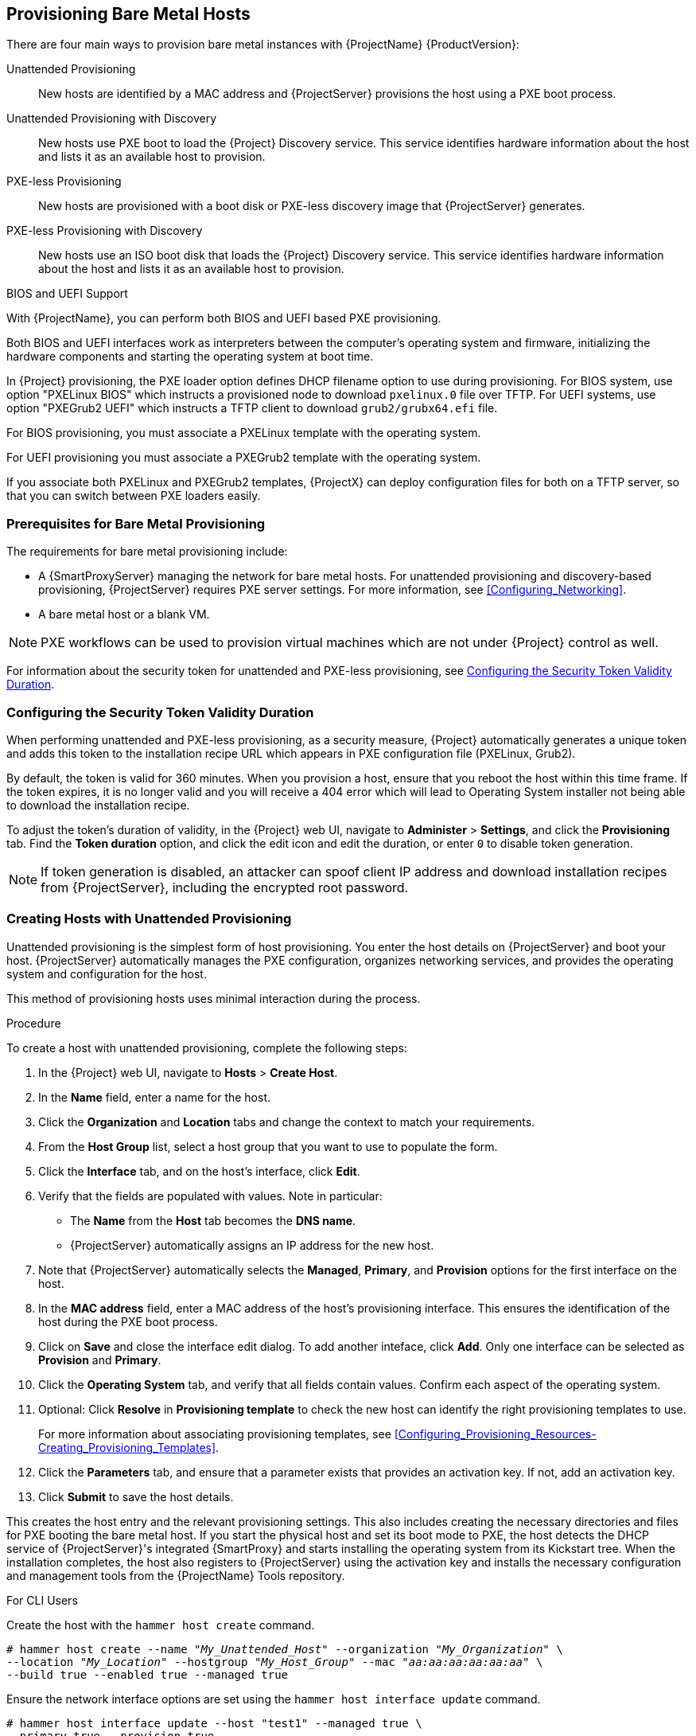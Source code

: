 [[Provisioning_Bare_Metal_Hosts]]
== Provisioning Bare Metal Hosts

There are four main ways to provision bare metal instances with {ProjectName} {ProductVersion}:

Unattended Provisioning::
New hosts are identified by a MAC address and {ProjectServer} provisions the host using a PXE boot process.

Unattended Provisioning with Discovery::
New hosts use PXE boot to load the {Project} Discovery service. This service identifies hardware information about the host and lists it as an available host to provision.

PXE-less Provisioning::
New hosts are provisioned with a boot disk or PXE-less discovery image that {ProjectServer} generates.

PXE-less Provisioning with Discovery::
New hosts use an ISO boot disk that loads the {Project} Discovery service. This service identifies hardware information about the host and lists it as an available host to provision.

ifeval::["{build}" == "foreman"]
NOTE: Discovery workflows are only available when Discovery plugin is installed.
endif::[]

.BIOS and UEFI Support

With {ProjectName}, you can perform both BIOS and UEFI based PXE provisioning.

Both BIOS and UEFI interfaces work as interpreters between the computer's operating system and firmware, initializing the hardware components and starting the operating system at boot time.

ifeval::["{build}" == "satellite"]
To perform PXE provisioning with UEFI you must use a {RHELServer} 7 or higher that has Intel x86_64. In {Project}, PXE provisioning with UEFI is supported only on bare-metal systems. Because of a GRUB-related limitation, you cannot use UEFI to provision with a full host image. UEFI is not supported for virtual machines. UEFI SecureBoot is also not supported. For more information about supported workflows, see https://access.redhat.com/solutions/2674001[Supported architectures and provisioning scenarios].
endif::[]

In {Project} provisioning, the PXE loader option defines DHCP filename option to use during provisioning. For BIOS system, use option "PXELinux BIOS" which instructs a provisioned node to download `pxelinux.0` file over TFTP. For UEFI systems, use option "PXEGrub2 UEFI" which instructs a TFTP client to download `grub2/grubx64.efi` file.

For BIOS provisioning, you must associate a PXELinux template with the operating system.

For UEFI provisioning you must associate a PXEGrub2 template with the operating system.

If you associate both PXELinux and PXEGrub2 templates, {ProjectX} can deploy configuration files for both on a TFTP server, so that you can switch between PXE loaders easily.

[[Provisioning_Bare_Metal_Hosts-Prerequisites_for_Bare_Metal_Provisioning]]
=== Prerequisites for Bare Metal Provisioning

The requirements for bare metal provisioning include:

ifeval::["{Build}" == "foreman"]
  * The installation media that you require for the operating systems you want to use to provision using Amazon EC2.
endif::[]
ifeval::["{Build}" == "satellite"]
  * Synchronized content repositories for Red{nbsp}Hat Enterprise Linux. For more information, see link:/html/content_management_guide/importing_red_hat_content#Importing_Red_Hat_Content-Synchronizing_Red_Hat_Repositories[Synchronizing Red{nbsp}Hat Repositories] in the _Content Management Guide_.
endif::[]
  * A {SmartProxyServer} managing the network for bare metal hosts. For unattended provisioning and discovery-based provisioning, {ProjectServer} requires PXE server settings. For more information, see xref:Configuring_Networking[].
ifeval::["{Build}" == "satellite"]
  * An activation key for host registration. For more information, see link:/html/content_management_guide/managing_activation_keys#Managing_Activation_Keys-Creating_an_Activation_Key[Creating An Activation Key] in the _Content Management_ guide.
endif::[]
ifeval::["{Build}" == "foreman"]
  * If the Katello plugin is installed, an activation key for host registration. For more information, see link:/html/content_management_guide/managing_activation_keys#Managing_Activation_Keys-Creating_an_Activation_Key[Creating An Activation Key] in the _Content Management_ guide.
endif::[]
  * A bare metal host or a blank VM.

NOTE: PXE workflows can be used to provision virtual machines which are not under {Project} control as well.

For information about the security token for unattended and PXE-less provisioning, see xref:Provisioning_Bare_Metal_Hosts-Security_Token_in_the_Boot_Process[].

[[Provisioning_Bare_Metal_Hosts-Security_Token_in_the_Boot_Process]]
=== Configuring the Security Token Validity Duration

When performing unattended and PXE-less provisioning, as a security measure, {Project} automatically generates a unique token and adds this token to the installation recipe URL which appears in PXE configuration file (PXELinux, Grub2).
ifeval::["{build}" == "satellite"]
For {RHELServer} installation recipe is also known as kickstart.
endif::[]

By default, the token is valid for 360 minutes. When you provision a host, ensure that you reboot the host within this time frame. If the token expires, it is no longer valid and you will receive a 404 error which will lead to Operating System installer not being able to download the installation recipe.

To adjust the token's duration of validity, in the {Project} web UI, navigate to *Administer* > *Settings*, and click the *Provisioning* tab. Find the *Token duration* option, and click the edit icon and edit the duration, or enter `0` to disable token generation.

NOTE: If token generation is disabled, an attacker can spoof client IP address and download installation recipes from {ProjectServer}, including the encrypted root password.

[[Provisioning_Bare_Metal_Hosts-Creating_New_Hosts_with_Unattended_Provisioning]]
=== Creating Hosts with Unattended Provisioning

Unattended provisioning is the simplest form of host provisioning. You enter the host details on {ProjectServer} and boot your host. {ProjectServer} automatically manages the PXE configuration, organizes networking services, and provides the operating system and configuration for the host.

This method of provisioning hosts uses minimal interaction during the process.

.Procedure

To create a host with unattended provisioning, complete the following steps:

. In the {Project} web UI, navigate to *Hosts* > *Create Host*.
. In the *Name* field, enter a name for the host.
. Click the *Organization* and *Location* tabs and change the context to match your requirements.
. From the *Host Group* list, select a host group that you want to use to populate the form.
. Click the *Interface* tab, and on the host's interface, click *Edit*.
. Verify that the fields are populated with values. Note in particular:
+
* The *Name* from the *Host* tab becomes the *DNS name*.
* {ProjectServer} automatically assigns an IP address for the new host.
+
. Note that {ProjectServer} automatically selects the *Managed*, *Primary*, and *Provision* options for the first interface on the host.
. In the *MAC address* field, enter a MAC address of the host's provisioning interface. This ensures the identification of the host during the PXE boot process.
. Click on *Save* and close the interface edit dialog. To add another inteface, click *Add*. Only one interface can be selected as *Provision* and *Primary*.
. Click the *Operating System* tab, and verify that all fields contain values. Confirm each aspect of the operating system.
. Optional: Click *Resolve* in *Provisioning template* to check the new host can identify the right provisioning templates to use.
+
For more information about associating provisioning templates, see xref:Configuring_Provisioning_Resources-Creating_Provisioning_Templates[].
. Click the *Parameters* tab, and ensure that a parameter exists that provides an activation key. If not, add an activation key.
. Click *Submit* to save the host details.

This creates the host entry and the relevant provisioning settings. This also includes creating the necessary directories and files for PXE booting the bare metal host. If you start the physical host and set its boot mode to PXE, the host detects the DHCP service of {ProjectServer}'s integrated {SmartProxy} and starts installing the operating system from its Kickstart tree. When the installation completes, the host also registers to {ProjectServer} using the activation key and installs the necessary configuration and management tools from the {ProjectName} Tools repository.

ifeval::["{build}" == "satellite"]
NOTE: Older versions of {Project} required a VLAN ID to be added to the PXELinux or PXEGrub2 template (`vlanid=123`). This is no longer required.
endif::[]

.For CLI Users

Create the host with the `hammer host create` command.

[options="nowrap" subs="+quotes"]
----
# hammer host create --name "_My_Unattended_Host_" --organization "_My_Organization_" \
--location "_My_Location_" --hostgroup "_My_Host_Group_" --mac "_aa:aa:aa:aa:aa:aa_" \
--build true --enabled true --managed true
----

Ensure the network interface options are set using the `hammer host interface update` command.
----
# hammer host interface update --host "test1" --managed true \
--primary true --provision true
----

[[Provisioning_Bare_Metal_Hosts-Configuring_Red_Hat_Satellites_Discovery_Service]]
=== Configuring {ProjectName}'s Discovery Service

{ProjectName} provides a method to automatically detect hosts on a network that are not in your {Project} inventory. These hosts boot the discovery image that performs hardware detection and relays this information back to {ProjectServer}. This method creates a list of ready-to-provision hosts in {ProjectServer} without needing to enter the MAC address of each host.

The Discovery service is enabled by default on {ProjectServer}. However, the default setting of the global templates is to boot from the local hard drive. To use discovery you must change the default entry in the template to discovery.

image::PXE-mode.png[]

To use {ProjectServer} to provide the Discovery image, install the following RPM packages:

ifeval::["{build}" == "foreman"]
. `tfm-rubygem-foreman_discovery`
endif::[]
. `foreman-discovery-image`
. `rubygem-smart_proxy_discovery`

The `tfm-rubygem-foreman_discovery` contains {Project} plugin to handle discovered nodes connections and necessary database structures and API.

The `foreman-discovery-image` package installs the Discovery ISO to the `/usr/share/foreman-discovery-image/` directory and also creates a PXE boot image from this ISO using the `livecd-iso-to-pxeboot` tool. The tool saves this PXE boot image in the `/var/lib/tftpboot/boot` directory.

The `rubygem-smart_proxy_discovery` package configures a {SmartProxyServer}, such as {ProjectServer}'s integrated {SmartProxy}, to act as a proxy for the Discovery service.

When the installation completes, you can view the new menu option by navigating to *Hosts* > *Discovered Hosts*.

==== Enabling Discovery service on a {SmartProxyServer}

Complete the following procedure to enable the Discovery service on a {SmartProxyServer}.

. Enter the following commands on the {SmartProxyServer}:
+
----
# yum install foreman-discovery-image rubygem-smart_proxy_discovery
----
+
----
# foreman-maintain service restart
----
. In the {Project} web UI, navigate to *Infrastructure* > *{SmartProxy}*.

. Click the {SmartProxyServer} and select *Refresh* from the *Actions* list. Locate *Discovery* in the list of features to confirm the Discovery service is now running.

.Subnets

All subnets with discoverable hosts require an appropriate {SmartProxyServer} selected to provide the Discovery service.

To check this, navigate to *Infrastructure* > *{SmartProxy}s* and verify if the {SmartProxyServer} that you want to use lists the Discovery feature. If not, click *Refresh features*.

In the {Project} web UI, navigate to *Infrastructure* > *Subnets*, select a subnet, click the {SmartProxy}s tab, and select the *Discovery Proxy* that you want to use. Perform this for each appropriate subnet.

==== Provisioning Template PXELinux Discovery Snippet

For BIOS provisioning, the `PXELinux global default` template in the *Hosts* > *Provisioning Templates* window contains the snippet `pxelinux_discovery`. The snippet has the following lines:

[options="nowrap" subs="+quotes"]
----
LABEL discovery
  MENU LABEL Foreman Discovery Image
  KERNEL boot/fdi-image/vmlinuz0
  APPEND initrd=boot/fdi-image/initrd0.img rootflags=loop root=live:/fdi.iso rootfstype=auto ro rd.live.image acpi=force rd.luks=0 rd.md=0 rd.dm=0 rd.lvm=0 rd.bootif=0 rd.neednet=0 nomodeset proxy.url=<%= foreman_server_url %> proxy.type=foreman
  IPAPPEND 2
----

The `KERNEL` and `APPEND` options boot the Discovery image and ramdisk. The `APPEND` option contains a `proxy.url` parameter, with the `foreman_server_url` macro as its argument. This macro resolves to the full URL of {ProjectServer}.

For UEFI provisioning, the `PXEgrub2 global default` template in the *Hosts* > *Provisioning Templates* window contains the snippet `pxegrub2_discovery`:

[options="nowrap" subs="+quotes"]
----
menuentry 'Foreman Discovery Image' --id discovery {
  linuxefi boot/fdi-image/vmlinuz0 rootflags=loop root=live:/fdi.iso rootfstype=auto ro rd.live.image acpi=force rd.luks=0 rd.md=0 rd.dm=0 rd.lvm=0 rd.bootif=0 rd.neednet=0 nomodeset proxy.url=<%= foreman_server_url %> proxy.type=foreman BOOTIF=01-$mac
  initrdefi boot/fdi-image/initrd0.img
}
----

To use a {SmartProxy} to proxy the discovery steps, edit `/var/lib/tftpboot/pxelinux.cfg/default` or `/var/lib/tftpboot/grub2/grub.cfg` and change the URL to the FQDN of the {SmartProxyServer} you want to use.

The global template is available on {ProjectServer} and all {SmartProxy}s that have the TFTP feature enabled.

==== Changing Templates and Snippets

To use a template, in the {Project} web UI, navigate to *Administer* > *Settings* and click the *Provisioning* tab and set the templates that you want to use.

Templates and snippets are locked to prevent changes. If you want to edit a template or snippet, clone it, save it with a unique name, and then edit the clone.

When you change the template or a snippet it includes, the changes must be propagated to {ProjectServer}'s default PXE template. Navigate to *Hosts* > *Provisioning Templates* and click *Build PXE Default*. This refreshes the default PXE template on {ProjectServer}.

.The proxy.url argument
During the {Project} installation process, if you use the default option `--enable-foreman-plugin-discovery`, you can edit the `proxy.url` argument in the template to set the URL of {SmartProxyServer} that provides the discovery service. You can change the `proxy.url` argument to the IP address or FQDN of another provisioning {SmartProxy} that you want to use, but ensure that you append the port number, for example, `9090`.
If you use an alternative port number with the `--foreman-proxy-ssl-port` option during {Project} installation, you must add that port number. You can also edit the `proxy.url` argument to use a {Project} IP address or FQDN so that the discovered hosts communicate directly with {ProjectServer}.

.The proxy.type argument
If you use a {SmartProxyServer} FQDN for the `proxy.url` argument, ensure that you set the `proxy.type` argument to `proxy`. If you use a {Project} FQDN, update the `proxy.type` argument to `foreman`.

[options="nowrap" subs="+quotes,+attributes"]
----
proxy.url=https://_{smartproxy-example-com}_:{smartproxy_port} proxy.type=proxy
----

ifeval::["{build}" == "foreman"]
[NOTE]
For katello scenario deployment, use port 9090.
endif::[]

.Rendering the {SmartProxy}'s Host Name
{ProjectX} deploys the same template to all TFTP {SmartProxy}s and there is no variable or macro available to render the {SmartProxy}'s host name. The hard-coded `proxy.url` does not not work with two or more TFTP {SmartProxy}s. As a workaround, every time you click *Build PXE Defaults*, edit the configuration file in the TFTP directory using SSH, or use a common DNS alias for appropriate subnets.

.Setting Discovery Service as Default

For both BIOS and UEFI, to set the Discovery service as the default service that boots for hosts that are not present in your current {Project} inventory, complete the following steps:

. In the {Project} web UI, navigate to *Administer* > *Settings* and click the *Provisioning* tab.
. For the *Default PXE global template entry*, in the *Value* column, enter `discovery`.

.Tagged VLAN Provisioning

If you want to use tagged VLAN provisioning, and you want the discovery service to send a discovery request, add the following information to the `KERNEL` option in the discovery template:

[options="nowrap" subs="+quotes"]
----
fdi.vlan.primary=_example_VLAN_ID_
----

.Testing

Test the Discovery service and boot a blank bare metal host on the 192.168.140.0/24 network. A boot menu has two options:

  - `local`, which boots from the hard disk
  - `discovery`, which boots to the Discovery service

Select `discovery` to boot the Discovery image. After a few minutes, the Discovery image completes booting and a status screen is displayed.

In the {Project} web UI, navigate to *Hosts* > *Discovered hosts* and view the newly discovered host. The discovered hosts automatically define their host name based on their MAC address. For example, {Project} sets a discovered host with a MAC address of ab:cd:ef:12:34:56 to have `macabcdef123456` as the host name. You can change this host name when provisioning the host.

==== Automatic Contexts for Discovered Hosts

{ProjectServer} assigns organization and location to discovered hosts according to the following sequence of rules:

. If a discovered host uses a subnet defined in {Project}, the host uses the first organization and location associated with the subnet.
. If the `discovery_organization` or `discovery_location` fact values are set, the discovered host uses these fact values as an organization and location. To set these fact values, navigate to *Administer* > *Settings* > *Discovered*, and add these facts to the *Default organization* and *Default location* fields. Ensure that the discovered host's subnet also belongs to the organization and location set by the fact, otherwise  {Project} refuses to set it for security reasons.
. If none of the previous conditions exists, {Project} assigns the first Organization and Location ordered by name.

You can change the organization or location using the bulk actions menu of the *Discovered hosts* page. Select the discovered hosts to modify and select *Assign Organization* or *Assign Location* from the *Select Action* menu.

Note that the `foreman_organization` and `foreman_location` facts are no longer valid values for assigning context for discovered hosts. You still can use these facts to configure the host for Puppet runs. To do this, navigate to *Administer* > *Settings* > *Puppet* section and add the `foreman_organization` and `foreman_location` facts to the *Default organization* and *Default location* fields.

[[Provisioning_Bare_Metal_Hosts-Creating_New_Hosts_from_Discovered_Hosts]]
=== Creating Hosts from Discovered Hosts

Provisioning discovered hosts follows a provisioning process that is similar to PXE provisioning. The main difference is that instead of manually entering the host's MAC address, you can select the host to provision from the list of discovered hosts.

.Procedure

To create a host from a discovered host, complete the following steps:

. In the {Project} web UI, navigate to *Hosts* > *Discovered host*. Select the host you want to use and click *Provision* to the right of the list.
. Select from one of the two following options:
* To provision a host from a host group, select a host group, organization, and location, and then click *Create Host*.
* To provision a host with further customization, click *Customize Host* and enter the additional details you want to specify for the new host.
. Verify that the fields are populated with values. Note in particular:
+
* The *Name* from the *Host* tab becomes the *DNS name*.
* {ProjectServer} automatically assigns an IP address for the new host.
* {ProjectServer} automatically populates the MAC address from the Discovery results.
+
. Ensure that {ProjectServer} automatically selects the *Managed*, *Primary*, and *Provision* options for the first interface on the host. If not, select them.
. Click the *Operating System* tab, and verify that all fields contain values. Confirm each aspect of the operating system.
. Click *Resolve* in *Provisioning template* to check the new host can identify the right provisioning templates to use.
+
For more information about associating provisioning templates, see xref:Configuring_Provisioning_Resources-Creating_Provisioning_Templates[].
. Click *Submit* to save the host details.

When the host provisioning is complete, the discovered host becomes a content host. To view the host, navigate to *Hosts* > *Content Hosts*.

ifeval::["{build}" == "satellite"]
[NOTE]
{ProjectServer} version 6.0 up to 6.6 never reassigned IP address and discovered hosts were provisioned with the same IP address that was reported during discovery phase.
endif::[]

.For CLI Users

. Identify the discovered host to use for provisioning:
+
----
# hammer discovery list
----

. Select a host and provision it using a host group. Set a new host name with the `--new-name` option:
+
[options="nowrap" subs="+quotes"]
----
# hammer discovery provision --name "_host_name_" \
--new-name "_new_host_name_" --organization "_My_Organization_" \
--location "_My_Location_" --hostgroup "_My_Host_Group_" --build true \
--enabled true --managed true
----
+
This removes the host from the discovered host listing and creates a host entry with the provisioning settings. The Discovery image automatically resets the host so that it can boot to PXE. The host detects the DHCP service on {ProjectServer}'s integrated {SmartProxy} and starts installing the operating system. The rest of the process is identical to normal PXE workflow described in xref:Provisioning_Bare_Metal_Hosts-Creating_New_Hosts_with_Unattended_Provisioning[].

[[Provisioning_Bare_Metal_Hosts-Creating_Discovery_Rules]]
=== Creating Discovery Rules

As a method of automating the provisioning process for discovered hosts, {ProjectNameX} provides a feature to create discovery rules. These rules define how discovered hosts automatically provision themselves, based on the assigned host group. For example, you can automatically provision hosts with a high CPU count as hypervisors. Likewise, you can provision hosts with large hard disks as storage servers.

.NIC Considerations
Auto provisioning does not currently allow configuring NICs; all systems are being provisioned with the NIC configuration that was detected during discovery. However, you can set the NIC via OS installation hook (scriplet), via script, or using configuration management later on.

.Procedure

To create a rule, complete the following steps:

. In the {Project} web UI, navigate to *Configure* > *Discovery rules*. Select *Create Rule* and enter the following details:
. In the *Name* field, enter a name for the rule.
. In the *Search* field, enter the rules to determine whether to provision a host. This field provides suggestions for values you enter and allows operators for multiple rules. For example: `cpu_count  > 8`.
. From the *Host Group* list, select the host group to use as a template for this host.
. In the *Hostname* field, enter the pattern to determine host names for multiple hosts. This uses the same ERB syntax that provisioning templates use. The host name can use the `@host` attribute for host-specific values and the `rand` function for a random number.
+
* `myhost-<%= rand(99999) %>`
* `abc-<%= @host.facts['bios_vendor'] %>-<%= rand(99999) %>`
* `xyz-<%= @host.hostgroup.name %>`
* `srv-<%= @host.discovery_rule.name %>`
* `server-<%= @host.ip.gsub('.','-') +  '-' + @host.hostgroup.subnet.name %>`
+
When creating host name patterns, ensure the resulting host names are unique, do not start with numbers, and do not contain underscores or dots. A good approach is to use unique information provided by Facter, such as the MAC address, BIOS, or serial ID.
+
. In the *Hosts limit* field, enter the maximum hosts you can provision with the rule. Enter `0` for unlimited.
. In the *Priority* field, enter a number to set the precedence the rule has over other rules. Rules with lower values have a higher priority.
. From the *Enabled* list, select whether you want to enable the rule.
. To set a different provisioning context for the rule, click the *Organizations* and *Locations* tabs and select the contexts you want to use.
. Click *Submit* to save your rule.
. Navigate to *Hosts* > *Discovered Host* and select one of the following two options:
+
* From the *Discovered hosts* list on the right, select *Auto-Provision* to automatically provisions a single host.
* On the upper right of the window, click *Auto-Provision All* to automatically provisions all hosts.

.For CLI Users

Create the rule with the `hammer discovery_rule create` command:

[options="nowrap" subs="+quotes"]
----
# hammer discovery_rule create --name "Hypervisor" \
--search "cpu_count  > 8" --hostgroup "_My_Host_Group_" \
--hostname "hypervisor-<%= rand(99999) %>" \
--hosts-limit 5 --priority 5 --enabled true
----

Automatically provision a host with the `hammer discovery auto-provision` command:

----
# hammer discovery auto-provision --name "macabcdef123456"
----

[[Provisioning_Bare_Metal_Hosts-Creating_New_Hosts_with_PXE-less_Provisioning]]
=== Creating Hosts with PXE-less Provisioning

Some hardware does not provide a PXE boot interface. {ProjectNameX} provides a PXE-less discovery service that operates without PXE-based services, such as DHCP and TFTP. In {Project}, you can provision a host without PXE boot. This is also known as PXE-less provisioning and involves generating a boot ISO that hosts can use. Using this ISO, the host can connect to {ProjectServer}, boot the installation media, and install the operating system.

.Boot ISO Types

There are four types of boot ISOs:

*Host image* - A boot ISO for the specific host. This image contains only the boot files that are necessary to access the installation media on {ProjectServer}. The user defines the subnet data in {Project} and the image is created with static networking.

*Full host image* - A boot ISO that contains the kernel and initial RAM disk image for the specific host. This image is useful if the host fails to chainload correctly. The provisioning template still downloads from {ProjectServer}.

*Generic image* - A boot ISO that is not associated with a specific host. The ISO sends the host's MAC address to {ProjectServer}, which matches it against the host entry. The image does not store IP address details, and requires access to a DHCP server on the network to bootstrap. This image is also available from the `/bootdisk/disks/generic` URL on your {ProjectServer}, for example, `https://{foreman-example-com}/bootdisk/disks/generic`.

*Subnet image* - A boot ISO that is similar to the generic image but is configured with the address of a {SmartProxyServer}. This image is generic to all hosts with a provisioning NIC on the same subnet.

*Host image* and *Full host image* contain provisioning token, therefore the generated image has limited lifespan. For more information about configuring security tokens, read xref:Provisioning_Bare_Metal_Hosts-Security_Token_in_the_Boot_Process[].

[NOTE]
ifeval::["{build}" == "satellite"]
The *Full host image* is based on SYSLINUX and works with all {RHEL} certified hardware.
endif::[]
ifeval::["{build}" == "foreman"]
The *Full host image* is based on SYSLINUX and works with most hardware.
endif::[]
When using a *Host image*, *Generic image*, or *Subnet image*, see http://ipxe.org/appnote/hardware_drivers for a list of hardware drivers expected to work with an iPXE-based boot disk.

.Procedure

To create a host with PXE-less provisioning, complete the following steps:

. In the {Project} web UI, navigate to *Hosts* > *Create Host*.
. In the *Name* field, enter a name that you want to become the provisioned system's host name.
. Click the *Organization* and *Location* tabs and change the context to match your requirements.
. From the *Host Group* list, select a host group that you want to use to populate the form.
. Click the *Interface* tab, and on the host's interface, click *Edit*.
. Verify that the fields are populated with values. Note in particular:
+
* The *Name* from the *Host* tab becomes the *DNS name*.
* {ProjectServer} automatically assigns an IP address for the new host.
+
. In the *MAC address* field, enter a MAC address for the host.
. Ensure that {ProjectServer} automatically selects the *Managed*, *Primary*, and *Provision* options for the first interface on the host. If not, select them.
. Click the *Operating System* tab, and verify that all fields contain values. Confirm each aspect of the operating system.
. Click *Resolve* in *Provisioning template* to check the new host can identify the right provisioning templates to use.
+
For more information about associating provisioning templates, see xref:Configuring_Provisioning_Resources-Creating_Provisioning_Templates[].
+
. Click the *Parameters* tab, and ensure that a parameter exists that provides an activation key. If not, add an activation key.
. Click *Submit* to save the host details.

This creates a host entry and the host details page appears.

The options on the upper-right of the window are the *Boot disk* menu. From this menu, one of the following images is available for download: *Host image*, *Full host image*, *Generic image*, and *Subnet image*.

.For CLI Users

Create the host with the `hammer host create` command.

[options="nowrap" subs="+quotes"]
----
# hammer host create --name "_My_Bare_Metal_" --organization "_My_Organization_" \
--location "_My_Location_" --hostgroup "_My_Host_Group_" --mac "aa:aa:aa:aa:aa:aa" \
--build true --enabled true --managed true
----

Ensure that your network interface options are set using the `hammer host interface update` command.

[options="nowrap" subs="+quotes"]
----
# hammer host interface update --host "test3" --managed true \
--primary true --provision true
----

Download the boot disk from {ProjectServer} with the `hammer bootdisk host` command:

* For *Host image*:
+
[options="nowrap" subs="+quotes"]
----
# hammer bootdisk host --host _test3.example.com_
----

* For *Full host image*:
+
[options="nowrap" subs="+quotes"]
----
# hammer bootdisk host --host _test3.example.com_ --full true
----

* For *Generic image*:
+
[options="nowrap" subs="+quotes"]
----
# hammer bootdisk generic
----

* For *Subnet image*:
+
[options="nowrap" subs="+quotes"]
----
# hammer bootdisk subnet --subnet _subnetName_
----

This creates a boot ISO for your host to use.

Write the ISO to a USB storage device using the *dd* utility or *livecd-tools* if required.

When you start the physical host and boot from the ISO or the USB storage device, the host connects to {ProjectServer} and starts installing operating system from its kickstart tree.

ifeval::["{build}" == "satellite"]
When the installation completes, the host also registers to {ProjectServer} using the activation key and installs the necessary configuration and management tools from the *{ProjectName} Tools* repository.
endif::[]

[[Provisioning_Bare_Metal_Hosts-Implementing_PXE-less_Discovery]]
=== Implementing PXE-less Discovery

{ProjectNameX} provides a PXE-less Discovery service that operates without the need for PXE-based services (DHCP and TFTP). You accomplish this using {ProjectServer}'s Discovery image. Once a discovered node is scheduled for installation, it uses `kexec` command to reload Linux kernel with OS installer without rebooting the node.

ifeval::["{build}" == "satellite"]
[NOTE]
Discovery `kexec` is a Technology Preview feature.
endif::[]

image::PXEless-mode.png[]

If you have not yet installed the Discovery service or image, follow the _"Installation"_ section in xref:Provisioning_Bare_Metal_Hosts-Configuring_Red_Hat_{Project}s_Discovery_Service[].

The ISO for the Discovery service resides at `/usr/share/foreman-discovery-image/` and is installed using the `foreman-discovery-image` package.

.Attended Use

This ISO acts as bootable media. Copy this media to either a CD, DVD, or a USB stick. For example, to copy to a USB stick at `/dev/sdb`:

[options="nowrap" subs="+quotes"]
----
# dd bs=4M \
if=/usr/share/foreman-discovery-image/foreman-discovery-image-3.4.4-5.iso \
of=/dev/sdb
----

Insert the Discovery boot media into a bare metal host, start the host, and boot from the media. The Discovery Image displays an option for either *Manual network setup* or *Discovery with DHCP*:

  - If selecting *Manual network setup*, the Discovery image requests a set of network options. This includes the primary network interface that connects to {ProjectServer}. This Discovery image also asks for network interface configuration options, such as an *IPv4 Address*, *IPv4 Gateway*, and an *IPv4 DNS* server.

+
After entering these details, select *Next*.
  - If selecting *Discovery with DHCP*, the Discovery image requests only the primary network interface that connects to {ProjectServer}. It attempts to automatically configure the network interface using a DHCP server, such as one that a {SmartProxyServer} provides.

After the primary interface configuration, the Discovery image requests the *Server URL*, which is the URL of {ProjectServer} or {SmartProxyServer} offering the Discovery service. For example, to use the integrated {SmartProxy} on {ProjectServer}, use the following URL:

`https://{foreman-example-com}:{smartproxy_port}`

Set the *Connection type* to `Proxy`, then select *Next*.

The Discovery image also provides a set of fields to input *Custom facts* for the Facter tool to relay back to {ProjectServer}. These are entered in a *name*-*value* format. Provide any custom facts you require and select *Confirm* to continue.

The {Project} reports a successful communication with {ProjectServer}'s Discovery service. Navigate to *Hosts* > *Discovered Hosts* and view the newly discovered host.

For more information about provisioning discovered hosts, see xref:Provisioning_Bare_Metal_Hosts-Creating_New_Hosts_from_Discovered_Hosts[].

.Unattended Use and Customization

It is possible to create a customized Discovery ISO, which automates the process of configuring the image after booting. The Discovery image uses a Linux kernel for the operating system, which means you pass kernel parameters to the configure the image's operating system. These kernel parameters include:

proxy.url::
  The URL of the {SmartProxyServer} providing the Discovery service.

proxy.type::
  The proxy type. This is usually set to `proxy` to connect to {SmartProxyServer}. This parameter also supports a legacy `foreman` option, where communication goes directly to {ProjectServer} instead of a {SmartProxyServer}.

fdi.pxmac::
  The MAC address of the primary interface in the format of `AA:BB:CC:DD:EE:FF`. This is the interface you aim to use for communicating with {SmartProxyServer}. In automated mode, the first NIC (using network identifiers in alphabetical order) with a link is used. In semi-automated mode, a screen appears and requests you to select the correct interface.

fdi.pxip, fdi.pxgw, fdi.pxdns::
  Manually configures IP address (`fdi.pxip`), the gateway (`fdi.pxgw`), and the DNS (`fdi.pxdns`) for the primary network interface. If your omit these parameters, the image uses DHCP to configure the network interface.

fdi.pxfactname1, fdi.pxfactname2 ... fdi.pxfactnameN::
  Allows you to specify custom fact names.

fdi.pxfactvalue1, fdi.pxfactvalue2 ... fdi.pxfactvalueN::
  The values for each custom fact. Each value corresponds to a fact name. For example, `fdi.pxfactvalue1` sets the value for the fact named with `fdi.pxfactname1`.

fdi.pxauto::
  To set automatic or semi-automatic mode. If set to 0, the image uses semi-automatic mode, which allows you to confirm your choices through a set of dialog options. If set to 1, the image uses automatic mode and proceeds without any confirmation.

{ProjectServer} also provides a tool (`discovery-remaster`) in the `foreman-discovery-image` package. This tool remasters the image to include these kernel parameters. To remaster the image, run the `discovery-remaster` tool. For example:

[options="nowrap" subs="+quotes"]
----
# discovery-remaster ~/iso/foreman-discovery-image-3.4.4-5.iso \
"fdi.pxip=192.168.140.20/24 fdi.pxgw=192.168.140.1 \
fdi.pxdns=192.168.140.2 proxy.url=https://_{foreman-example-com}_:{smartproxy_port} \
proxy.type=proxy fdi.pxfactname1=customhostname \
fdi.pxfactvalue1=myhost fdi.pxmac=52:54:00:be:8e:8c fdi.pxauto=1"
----

The tool creates a new ISO file in the same directory as the original discovery image. In this scenario, it saves in the `/usr/share/foreman-discovery-image/` directory.

Copy this media to either a CD, DVD, or a USB stick. For example, to copy to a USB stick at `/dev/sdb`:

[options="nowrap" subs="+quotes"]
----
# dd bs=4M \
if=/usr/share/foreman-discovery-image/foreman-discovery-image-3.4.4-5.iso \
of=/dev/sdb
----

Insert the Discovery boot media into a bare metal host, start the host, and boot from the media.

For more information about provisioning discovered hosts, see xref:Provisioning_Bare_Metal_Hosts-Creating_New_Hosts_from_Discovered_Hosts[].

.Final Notes

The host needs to resolve to the following provisioning templates:

  - *kexec Template:* `Discovery Red Hat kexec`
  - *provision Template:* `{Project} Kickstart Default`

For more information about associating provisioning templates, see xref:Configuring_Provisioning_Resources-Creating_Provisioning_Templates[].

[[Configuring_Provisioning_Resources-Creating_Provisioning_Templates-Deploying_SSH_Keys_during_Provisioning]]
=== Deploying SSH Keys during Provisioning

Use this procedure to deploy SSH keys added to a user during provisioning. For information on adding SSH keys to a user, see link:/html/administering_red_hat_satellite/chap-red_hat_satellite-administering_red_hat_satellite-users_and_roles#sect-Red_Hat_{Project}-Administering_Red_Hat_{Project}-Creating_and_Managing_Users-Adding_SSH_keys_to_a_User[Adding SSH Keys to a User] in _Administering {ProjectName}_.

.Procedure

To deploy SSH keys during provisioning, complete the following steps:

. In the {Project} web UI, navigate to *Hosts* > *Provisioning Templates*.
. Create a provisioning template, or clone and edit an existing template. For more information, see xref:Configuring_Provisioning_Resources-Creating_Provisioning_Templates[].
. In the template, click the *Template* tab.
. In the *Template editor* field, add the `create_users` snippet to the `%post` section:
+
----
<%= snippet('create_users') %>
----
+
. Select the *Default* check box.
. Click the *Association* tab.
. From the *Application Operating Systems* list, select an operating system.
. Click *Submit* to save the provisioning template.
. Create a host that is associated with the provisioning template or rebuild a host using the OS associated with the modified template. For more information, see https://access.redhat.com/documentation/en-us/red_hat_satellite/6.3/html-single/managing_hosts/#sect-Red_Hat_{Project}-Managing_Hosts-Managing_Hosts-Creating_a_Host[Creating a Host] in the _Managing Hosts_ guide.
+
The SSH keys of the *Owned by* user are added automatically when the `create_users` snippet is executed during the provisioning process. You can set *Owned by* to an individual user or a user group. If you set *Owned by* to a user group, the SSH keys of all users in the user group are added automatically.

=== Building a {Project} Discovery Image

Use this procedure to build a {Project} discovery image or rebuild an image if you change configuration files.

Do not use this procedure on your production {Project} or {SmartProxy}.

.Prerequisites

Install the `livecd-tools` package:

----
# yum install livecd-tools
----

Because Anaconda installer cannot publish through HTTPS, you must enable publishing through HTTP for Kickstart repositories:

. In the {Project} web UI, navigate to *Content* > *Products* and in the *Products* window, click the *Repositories* tab.
. Select a Kickstart repository and for the *Publish via HTTP*, option, click the *Edit* icon, select the check box, and click *Save*.
. Repeat the previous steps for the {Project} repository.

Note that publishing via HTTP does not apply to any Red{nbsp}Hat repositories.

.Procedure

To build the {Project} discovery image, complete the following steps:

. Open the `/usr/share/foreman-discovery-image/foreman-discovery-image.ks` file for editing:
+
[options="nowrap" subs="+quotes"]
----
# vim /usr/share/foreman-discovery-image/foreman-discovery-image.ks
----
+
. Replace `repo --name=rhel --baseurl=http://download/00000` with with your own repos for RHEL and {Project} with your repository URLs. To find the URLs, navigate to *Content* > *Products* and click the *Repositories* tab and copy the URL for both repositories into the file:
+
[options="nowrap" subs="+quotes,attributes"]
----
repo --name=rhel --baseurl=http://download/released/RHEL-7/7.4/Server/x86_64/os/
repo --name=sat --baseurl=http://download2/nightly/Satellite/{ProductVersion}/candidate/latest-Satellite-{ProductVersion}-RHEL-7/compose/Satellite/x86_64/os/
----
+
. Run the `livecd-creator` tool:
+
[options="nowrap" subs="+quotes"]
----
# livecd-creator --title="Discovery-Image" \
--compression-type=xz \
--cache=var/cache/build-fdi \
--config /usr/share/foreman-discovery-image/foreman-discovery-image.ks \
--fslabel fdi \
--tmpdir /var/tmp
----
+
If you change `fdi` in the `--fslabel` option, you must also change the root label on the kernel command line when loading the image. `fdi` or the alternative name is appended to the `.iso` file that is created as part of this procedure. The PXE Discovery tool uses this name when converting from `.iso` to PXE.
+
Use `/var/tmp` because this process requires close to 3GB of space and `/tmp` might have problems if the system is low on swap space.
+
. Verify that your `fdi.iso` file is created:
+
[options="nowrap" subs="+quotes"]
----
# ls *.iso -h
----

When you create the `.iso` file, you can boot the `.iso` file over a network or locally. Complete one of the following procedures.

.To boot the iso file over a network:

. To extract the initial ramdisk and kernel files from the `.iso` file over a network, enter the following command:
+
[options="nowrap" subs="+quotes"]
----
# discovery-iso-to-pxe fdi.iso
----
+
. Create a directory to store your boot files:
+
[options="nowrap" subs="+quotes"]
----
# mkdir /var/lib/tftpboot/boot/_myimage_
----
+
. Copy the `initrd0.img` and `vmlinuz0` files to your new directory.
. Edit the `KERNEL` and `APPEND` entries in the `/var/lib/tftpboot/pxelinux.cfg` file to add the information about your own initial ramdisk and kernel files.

.To boot the iso file locally:

If you want to create a hybrid `.iso` file for booting locally, complete the following steps:

. To convert the `.iso` file to an `.iso` hybrid file for PXE provisioning, enter the following command:
+
[options="nowrap" subs="+quotes"]
----
# isohybrid --partok fdi.iso
----
+
If you have `grub2` packages installed, you can also use the following command to install a `grub2` bootloader:
+
[options="nowrap" subs="+quotes"]
----
# isohybrid --partok --uefi fdi.iso
----
+
. To add `md5` checksum to the `.iso` file so it can pass installation media validation tests in {Project}, enter the following command:
+
[options="nowrap" subs="+quotes"]
----
# implantisomd5 fdi.iso
----
